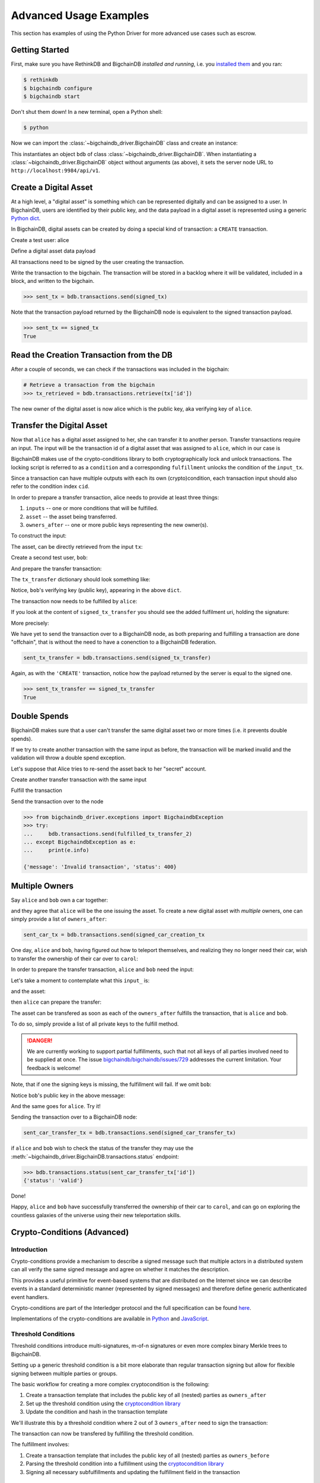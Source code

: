 .. _advanced-usage:

***********************
Advanced Usage Examples
***********************

This section has examples of using the Python Driver for more advanced use
cases such as escrow.

.. todo:: Work in progress. Will gradually appear as

    * https://github.com/bigchaindb/bigchaindb/issues/664
    * https://github.com/bigchaindb/bigchaindb-driver/issues/108
    * https://github.com/bigchaindb/bigchaindb-driver/issues/110

    are taken care of.


Getting Started
===============

First, make sure you have RethinkDB and BigchainDB `installed and running`,
i.e. you `installed them <https://docs.bigchaindb.com/projects/server/en/latest/dev-and-test/setup-run-node.html>`_ and you ran:

.. code-block:: bash

    $ rethinkdb
    $ bigchaindb configure
    $ bigchaindb start

Don't shut them down! In a new terminal, open a Python shell:

.. code-block:: bash

    $ python

Now we can import the :class:`~bigchaindb_driver.BigchainDB` class and create
an instance:

.. ipython::

    In [0]: from bigchaindb_driver import BigchainDB

    In [0]: bdb = BigchainDB()

This instantiates an object ``bdb`` of class
:class:`~bigchaindb_driver.BigchainDB`. When instantiating a
:class:`~bigchaindb_driver.BigchainDB` object without arguments (as above), it
sets the server node URL to ``http://localhost:9984/api/v1``.


Create a Digital Asset
======================
At a high level, a "digital asset" is something which can be represented
digitally and can be assigned to a user. In BigchainDB, users are identified by
their public key, and the data payload in a digital asset is represented using
a generic `Python dict <https://docs.python.org/3.4/tutorial/datastructures.html#dictionaries>`_.

In BigchainDB, digital assets can be created by doing a special kind of
transaction: a ``CREATE`` transaction.

.. ipython::

    In [0]: from bigchaindb_driver.crypto import generate_keypair

Create a test user: alice

.. ipython::

    In [0]: alice = generate_keypair()

Define a digital asset data payload

.. ipython::

    In [0]: digital_asset_payload = {'data': {'msg': 'Hello BigchainDB!'}}

    In [0]: tx = bdb.transactions.prepare(operation='CREATE',
       ...:                               owners_before=alice.verifying_key,
       ...:                               asset=digital_asset_payload)

All transactions need to be signed by the user creating the transaction.

.. ipython::

    In [0]: signed_tx = bdb.transactions.fulfill(tx, private_keys=alice.signing_key)

Write the transaction to the bigchain. The transaction will be stored in a
backlog where it will be validated, included in a block, and written to the
bigchain.

.. code-block:: python

    >>> sent_tx = bdb.transactions.send(signed_tx)

Note that the transaction payload returned by the BigchainDB node is equivalent
to the signed transaction payload.

.. code-block:: python

    >>> sent_tx == signed_tx
    True

.. ipython::

    In [0]: signed_tx


Read the Creation Transaction from the DB
=========================================
After a couple of seconds, we can check if the transactions was included in the
bigchain:

.. code-block:: python

    # Retrieve a transaction from the bigchain
    >>> tx_retrieved = bdb.transactions.retrieve(tx['id'])



The new owner of the digital asset is now alice which is the public key, aka
verifying key of ``alice``.

.. ipython::

    In [0]: alice.verifying_key


Transfer the Digital Asset
==========================
Now that ``alice`` has a digital asset assigned to her, she can transfer it to
another person. Transfer transactions require an input. The input will be the
transaction id of a digital asset that was assigned to ``alice``, which in our
case is

.. ipython::

    In [0]: signed_tx['id']

BigchainDB makes use of the crypto-conditions library to both cryptographically
lock and unlock transactions. The locking script is referred to as a
``condition`` and a corresponding ``fulfillment`` unlocks the condition of the
``input_tx``.

Since a transaction can have multiple outputs with each its own
(crypto)condition, each transaction input should also refer to the condition
index ``cid``.

.. image:: _static/tx_single_condition_single_fulfillment_v1.png
    :scale: 70%
    :align: center

In order to prepare a transfer transaction, alice needs to provide at least
three things:

1. ``inputs`` -- one or more conditions that will be fulfilled.
2. ``asset`` -- the asset being transferred.
3. ``owners_after`` -- one or more public keys representing the new owner(s).

To construct the input:

.. ipython::

    In [0]: cid = 0

    In [0]: condition = tx['transaction']['conditions'][cid]

    In [0]: input_ = {
       ...:     'fulfillment': condition['condition']['details'],
       ...:     'input': {
       ...:         'cid': cid,
       ...:         'txid': tx['id'],
       ...:     },
       ...:     'owners_before': condition['owners_after'],
       ...: }

The asset, can be directly retrieved from the input ``tx``:

.. ipython::

    In [0]: asset = tx['transaction']['asset']

Create a second test user, ``bob``:

.. ipython::

    In [0]: bob = generate_keypair()

    In [0]: bob.verifying_key

And prepare the transfer transaction:

.. ipython::

    In [0]: tx_transfer = bdb.transactions.prepare(
       ...:     operation='TRANSFER',
       ...:     inputs=input_,
       ...:     asset=asset,
       ...:     owners_after=bob.verifying_key,
       ...: )

The ``tx_transfer`` dictionary should look something like:

.. ipython::

    In [0]: tx_transfer

Notice, ``bob``'s verifying key (public key), appearing in the above ``dict``.

.. ipython::

    In [0]: bob.verifying_key

The transaction now needs to be fulfilled by ``alice``:

.. ipython::

    In [0]: signed_tx_transfer = bdb.transactions.fulfill(
       ...:     tx_transfer,
       ...:     private_keys=alice.signing_key,
       ...: )

If you look at the content of ``signed_tx_transfer`` you should see the added
fulfilment uri, holding the signature:

.. ipython::

    In [0]: signed_tx_transfer

More precisely:

.. ipython::

    In [0]: signed_tx_transfer['transaction']['fulfillments'][0]['fulfillment']
    'cf:4:IMe7QSL5xRAYIlXon76ZonWktR0NI02M8rAG1bN-ugg4S_S7Obu7E-HtL2ZjM3tcKKfoaspMhyx17Eg2KBijylZMxv1NvAD0j8uJP1WOb2AP6ezJorcw6TA5n-cmuwkE'

We have yet to send the transaction over to a BigchainDB node, as both
preparing and fulfilling a transaction are done "offchain", that is without the
need to have a conenction to a BigchainDB federation.

.. code-block:: python

    sent_tx_transfer = bdb.transactions.send(signed_tx_transfer)

Again, as with the ``'CREATE'`` transaction, notice how the payload returned
by the server is equal to the signed one.

.. code-block:: python

    >>> sent_tx_transfer == signed_tx_transfer
    True


Double Spends
=============

BigchainDB makes sure that a user can't transfer the same digital asset two or
more times (i.e. it prevents double spends).

If we try to create another transaction with the same input as before, the
transaction will be marked invalid and the validation will throw a double spend
exception.

Let's suppose that Alice tries to re-send the asset back to her "secret"
account.

.. ipython::

    In [0]: alice_secret_stash = generate_keypair()

Create another transfer transaction with the same input

.. ipython::

    In [0]: tx_transfer_2 = bdb.transactions.prepare(
       ...:     operation='TRANSFER',
       ...:     inputs=input_,
       ...:     asset=asset,
       ...:     owners_after=alice_secret_stash.verifying_key,
       ...: )

Fulfill the transaction

.. ipython::

    In [0]: fulfilled_tx_transfer_2 = bdb.transactions.fulfill(
       ...:     tx_transfer_2,
       ...:     private_keys=alice.signing_key,
       ...: )

Send the transaction over to the node

.. code-block:: python

    >>> from bigchaindb_driver.exceptions import BigchaindbException
    >>> try:
    ...     bdb.transactions.send(fulfilled_tx_transfer_2)
    ... except BigchaindbException as e:
    ...     print(e.info)

    {'message': 'Invalid transaction', 'status': 400}

.. todo:: Update the above output once
    https://github.com/bigchaindb/bigchaindb/issues/664 is taken care of.


Multiple Owners
===============

Say ``alice`` and ``bob`` own a car together:

.. ipython::

    In [0]: car_asset = {'data': {'car': {'vin': '5YJRE11B781000196'}}}

and they agree that ``alice`` will be the one issuing the asset. To create a
new digital asset with `multiple` owners, one can simply provide a
list of ``owners_after``:

.. ipython::

    In [0]: car_creation_tx = bdb.transactions.prepare(
       ...:     operation='CREATE',
       ...:     owners_before=alice.verifying_key,
       ...:     owners_after=(alice.verifying_key, bob.verifying_key),
       ...:     asset=car_asset,
       ...: )

    In [0]: signed_car_creation_tx = bdb.transactions.fulfill(
       ...:     car_creation_tx,
       ...:     private_keys=alice.signing_key,
       ...: )

.. code-block:: python

    sent_car_tx = bdb.transactions.send(signed_car_creation_tx

One day, ``alice`` and ``bob``, having figured out how to teleport themselves,
and realizing they no longer need their car, wish to transfer the ownership of
their car over to ``carol``:

.. ipython::

    In [0]: carol = generate_keypair()

In order to prepare the transfer transaction, ``alice`` and ``bob`` need the
input:

.. ipython::

    In [0]: cid = 0

    In [0]: condition = signed_car_creation_tx['transaction']['conditions'][cid]

    In [0]: input_ = {
       ...:     'fulfillment': condition['condition']['details'],
       ...:     'input': {
       ...:         'cid': cid,
       ...:         'txid': signed_car_creation_tx['id'],
       ...:     },
       ...:     'owners_before': condition['owners_after'],
       ...: }

Let's take a moment to contemplate what this ``input_`` is:

.. ipython::

    In [0]: input_

and the asset:

.. ipython::

    In [0]: asset = signed_car_creation_tx['transaction']['asset']

then ``alice`` can prepare the transfer:

.. ipython::

    In [0]: car_transfer_tx = bdb.transactions.prepare(
       ...:     operation='TRANSFER',
       ...:     owners_after=carol.verifying_key,
       ...:     asset=asset,
       ...:     inputs=input_,
       ...: )

The asset can be transfered as soon as each of the ``owners_after`` fulfills
the transaction, that is ``alice`` and ``bob``.

To do so, simply provide a list of all private keys to the fulfill method.

.. danger:: We are currently working to support partial fulfillments, such that
    not all keys of all parties involved need to be supplied at once. The issue
    `bigchaindb/bigchaindb/issues/729 <https://github.com/bigchaindb/bigchaindb/issues/729>`_
    addresses the current limitation. Your feedback is welcome!

.. ipython::

    In [0]: signed_car_transfer_tx = bdb.transactions.fulfill(
       ...:     car_transfer_tx, private_keys=[alice.signing_key, bob.signing_key]
       ...: )

Note, that if one the signing keys is missing, the fulfillment will fail. If we
omit ``bob``:

.. ipython::

    In [0]: from bigchaindb_driver.exceptions import MissingSigningKeyError

    In [0]: try:
       ...:     signed_car_transfer_tx = bdb.transactions.fulfill(
       ...:         car_transfer_tx,
       ...:         private_keys=alice.signing_key,
       ...:     )
       ...: except MissingSigningKeyError as e:
       ...:     print(e, e.__cause__, sep='\n')

Notice ``bob``'s public key in the above message:

.. ipython::

    In [0]:  bob.verifying_key

And the same goes for ``alice``. Try it!

Sending the transaction over to a BigchainDB node:

.. code-block:: python

    sent_car_transfer_tx = bdb.transactions.send(signed_car_transfer_tx)

if ``alice`` and ``bob`` wish to check the status of the transfer they may use
the :meth:`~bigchaindb_driver.BigchainDB.transactions.status` endpoint:

.. code-block:: python

    >>> bdb.transactions.status(sent_car_transfer_tx['id'])
    {'status': 'valid'}

Done!

Happy, ``alice`` and ``bob`` have successfully transferred the ownership of
their car to ``carol``, and can go on exploring the countless galaxies of the
universe using their new teleportation skills.

Crypto-Conditions (Advanced)
============================

Introduction
------------
Crypto-conditions provide a mechanism to describe a signed message such that
multiple actors in a distributed system can all verify the same signed message
and agree on whether it matches the description.

This provides a useful primitive for event-based systems that are distributed
on the Internet since we can describe events in a standard deterministic manner
(represented by signed messages) and therefore define generic authenticated
event handlers.

Crypto-conditions are part of the Interledger protocol and the full
specification can be found
`here <https://interledger.org/five-bells-condition/spec.html>`_.

Implementations of the crypto-conditions are available in
`Python <https://github.com/bigchaindb/cryptoconditions>`_ and
`JavaScript <https://github.com/interledger/five-bells-condition>`_.


Threshold Conditions
--------------------

Threshold conditions introduce multi-signatures, m-of-n signatures or even more complex binary Merkle trees to BigchainDB.

Setting up a generic threshold condition is a bit more elaborate than regular transaction signing but allow for flexible signing between multiple parties or groups.

The basic workflow for creating a more complex cryptocondition is the following:

1. Create a transaction template that includes the public key of all (nested)
   parties as ``owners_after``
2. Set up the threshold condition using the
   `cryptocondition library <https://github.com/bigchaindb/cryptoconditions>`_
3. Update the condition and hash in the transaction template

We'll illustrate this by a threshold condition where 2 out of 3
``owners_after`` need to sign the transaction:

.. todo:: Stay tuned. Will soon be documented once

    * https://github.com/bigchaindb/bigchaindb-driver/issues/109

    is taken care of.

.. .. code-block:: python
.. 
..     import cryptoconditions as cc
.. 
..     # Create some new testusers
..     thresholduser1 = generate_keypair()
..     thresholduser2 = generate_keypair()
..     thresholduser3 = generate_keypair()
.. 
..     # Retrieve the last transaction of bob
..     tx_retrieved_id = b.get_owned_ids(bob).pop()
.. 
..     # Create a base template for a 1-input/2-output transaction
..     # todo: Needs https://github.com/bigchaindb/bigchaindb-driver/issues/109
.. 
..     # Create a Threshold Cryptocondition
..     threshold_condition = cc.ThresholdSha256Fulfillment(threshold=2)
..     threshold_condition.add_subfulfillment(
..         cc.Ed25519Fulfillment(public_key=thresholduser1.verifying_key))
..     threshold_condition.add_subfulfillment(
..         cc.Ed25519Fulfillment(public_key=thresholduser2.verifying_key))
..     threshold_condition.add_subfulfillment(
..         cc.Ed25519Fulfillment(public_key=thresholduser3.verifying_key))
.. 
..     # Update the condition in the newly created transaction
..     threshold_tx['transaction']['conditions'][0]['condition'] = {
..         'details': threshold_condition.to_dict(),
..         'uri': threshold_condition.condition.serialize_uri()
..     }
.. 
..     # Conditions have been updated, so the transaction hash (ID) needs updating
..     # todo: Replace with ? (common, driver util)
..     threshold_tx['id'] = util.get_hash_data(threshold_tx)
.. 
..     # Sign the transaction
..     # todo: Needs https://github.com/bigchaindb/bigchaindb-driver/issues/109
..     threshold_tx_signed = bdb.transactions.sign(threshold_tx, bob)
.. 
..     # Write the transaction
..     # todo: Needs https://github.com/bigchaindb/bigchaindb-driver/issues/109
..     b.write_transaction(threshold_tx_signed)
.. 
..     # Check if the transaction is already in the bigchain
..     tx_threshold_retrieved = bdb.transactions.retrieve(threshold_tx_signed['id'])
..     tx_threshold_retrieved
.. 
.. .. code-block:: python
.. 
..     { ... }

The transaction can now be transfered by fulfilling the threshold condition.

The fulfillment involves:

1. Create a transaction template that includes the public key of all (nested)
   parties as ``owners_before``
2. Parsing the threshold condition into a fulfillment using the
   `cryptocondition library <https://github.com/bigchaindb/cryptoconditions>`_
3. Signing all necessary subfulfillments and updating the fulfillment field in
   the transaction


.. todo:: Stay tuned. Will soon be documented once

    * https://github.com/bigchaindb/bigchaindb-driver/issues/110

    are taken care of.

.. .. code-block:: python
.. 
..     # Create a new testuser to receive
..     thresholduser4 = generate_keypair()
.. 
..     # Retrieve the last transaction of thresholduser1_pub
..     tx_retrieved_id = b.get_owned_ids(thresholduser1.verifying_key).pop()
.. 
..     # Create a base template for a 2-input/1-output transaction
..     threshold_tx_transfer = b.create_transaction(
..         [thresholduser1.verifying_key,
..          thresholduser2.verifying_key,
..          thresholduser3.verifying_key],
..         thresholduser4.verifying_key,
..         tx_retrieved_id,
..         'TRANSFER'
..     )
.. 
..     # Parse the threshold cryptocondition
..     threshold_fulfillment = cc.Fulfillment.from_dict(
..         threshold_tx['transaction']['conditions'][0]['condition']['details'])
.. 
..     subfulfillment1 = threshold_fulfillment.get_subcondition_from_vk(thresholduser1.verifying_key)[0]
..     subfulfillment2 = threshold_fulfillment.get_subcondition_from_vk(thresholduser2.verifying_key)[0]
..     subfulfillment3 = threshold_fulfillment.get_subcondition_from_vk(thresholduser3.verifying_key)[0]
.. 
.. 
..     # Get the fulfillment message to sign
..     threshold_tx_fulfillment_message = util.get_fulfillment_message(
..         threshold_tx_transfer,
..         threshold_tx_transfer['transaction']['fulfillments'][0],
..         serialized=True
..     )
.. 
..     # Clear the subconditions of the threshold fulfillment, they will be added again after signing
..     threshold_fulfillment.subconditions = []
.. 
..     # Sign and add the subconditions until threshold of 2 is reached
..     subfulfillment1.sign(threshold_tx_fulfillment_message, crypto.SigningKey(thresholduser1_priv))
..     threshold_fulfillment.add_subfulfillment(subfulfillment1)
..     subfulfillment2.sign(threshold_tx_fulfillment_message, crypto.SigningKey(thresholduser2_priv))
..     threshold_fulfillment.add_subfulfillment(subfulfillment2)
.. 
..     # Add remaining (unfulfilled) fulfillment as a condition
..     threshold_fulfillment.add_subcondition(subfulfillment3.condition)
.. 
..     # Update the fulfillment
..     threshold_tx_transfer['transaction']['fulfillments'][0]['fulfillment'] = threshold_fulfillment.serialize_uri()
.. 
..     # Optional validation checks
..     assert threshold_fulfillment.validate(threshold_tx_fulfillment_message) == True
..     assert b.validate_fulfillments(threshold_tx_transfer) == True
..     assert b.validate_transaction(threshold_tx_transfer)
.. 
..     b.write_transaction(threshold_tx_transfer)
..     threshold_tx_transfer
.. 
.. .. code-block:: python
.. 
..     { ... }


Hash-locked Conditions
----------------------

A hash-lock condition on an asset is like a password condition: anyone with the
secret preimage (like a password) can fulfill the hash-lock condition and
transfer the asset to themselves.

Under the hood, fulfilling a hash-lock condition amounts to finding a string
(a "preimage") which, when hashed, results in a given value. It's easy to
verify that a given preimage hashes to the given value, but it's
computationally difficult to `find` a string which hashes to the given value.
The only practical way to get a valid preimage is to get it from the original
creator (possibly via intermediaries).

One possible use case is to distribute preimages as "digital vouchers." The
first person to redeem a voucher will get the associated asset.

A federation node can create an asset with a hash-lock condition and no
``owners_after``. Anyone who can fullfill the hash-lock condition can transfer
the asset to themselves.

.. todo:: Stay tuned. Will soon be documented once

    * https://github.com/bigchaindb/bigchaindb-driver/issues/110

    are taken care of.

.. .. code-block:: python
.. 
..     # Create a hash-locked asset without any owners_after
..     hashlock_tx = b.create_transaction(b.me, None, None, 'CREATE')
.. 
..     # Define a secret that will be hashed - fulfillments need to guess the secret
..     secret = b'much secret! wow!'
..     first_tx_condition = cc.PreimageSha256Fulfillment(preimage=secret)
.. 
..     # The conditions list is empty, so we need to append a new condition
..     hashlock_tx['transaction']['conditions'].append({
..         'condition': {
..             'uri': first_tx_condition.condition.serialize_uri()
..         },
..         'cid': 0,
..         'owners_after': None
..     })
.. 
..     # Conditions have been updated, so the hash needs updating
..     hashlock_tx['id'] = util.get_hash_data(hashlock_tx)
.. 
..     # The asset needs to be signed by the owner_before
..     hashlock_tx_signed = b.sign_transaction(hashlock_tx, b.me_private)
.. 
..     # Some validations
..     assert b.validate_transaction(hashlock_tx_signed) == hashlock_tx_signed
.. 
..     b.write_transaction(hashlock_tx_signed)
..     hashlock_tx_signed
.. 
.. .. code-block:: python
.. 
..     { ... }

In order to redeem the asset, one needs to create a fulfillment with the
correct secret:

.. todo:: Stay tuned. Will soon be documented once

    * https://github.com/bigchaindb/bigchaindb-driver/issues/110

    are taken care of.

.. .. code-block:: python
.. 
..     hashlockuser = crypto.generate_keypair()
.. 
..     # Create hashlock fulfillment tx
..     hashlock_fulfill_tx = b.create_transaction(
..         None,
..         hashlockuser.verifying_key,
..         {'txid': hashlock_tx['id'], 'cid': 0},
..         'TRANSFER'
..     )
.. 
..     # Provide a wrong secret
..     hashlock_fulfill_tx_fulfillment = cc.PreimageSha256Fulfillment(preimage=b'')
..     hashlock_fulfill_tx['transaction']['fulfillments'][0]['fulfillment'] = \
..         hashlock_fulfill_tx_fulfillment.serialize_uri()
.. 
..     assert b.is_valid_transaction(hashlock_fulfill_tx) == False
.. 
..     # Provide the right secret
..     hashlock_fulfill_tx_fulfillment = cc.PreimageSha256Fulfillment(preimage=secret)
..     hashlock_fulfill_tx['transaction']['fulfillments'][0]['fulfillment'] = \
..         hashlock_fulfill_tx_fulfillment.serialize_uri()
.. 
..     assert b.validate_transaction(hashlock_fulfill_tx) == hashlock_fulfill_tx
.. 
..     b.write_transaction(hashlock_fulfill_tx)
..     hashlock_fulfill_tx
.. 
.. .. code-block:: python
.. 
..     { ... }

Timeout Conditions
------------------

Timeout conditions allow assets to expire after a certain time.
The primary use case of timeout conditions is to enable :ref:`Escrow`.

The condition can only be fulfilled before the expiry time.
Once expired, the asset is lost and cannot be fulfilled by anyone.

.. note:: The timeout conditions are BigchainDB-specific and not (yet)
    supported by the ILP standard.

.. important:: **Caveat**: The times between nodes in a BigchainDB federation
    may (and will) differ slightly. In this case, the majority of the nodes
    will decide.

.. todo:: Stay tuned. Will soon be documented once

    * https://github.com/bigchaindb/bigchaindb-driver/issues/110

    are taken care of.

.. .. code-block:: python
.. 
..     # Create a timeout asset without any owners_after
..     tx_timeout = b.create_transaction(b.me, None, None, 'CREATE')
.. 
..     # Set expiry time - the asset needs to be transfered before expiration
..     time_sleep = 12
..     time_expire = str(float(util.timestamp()) + time_sleep)  # 12 secs from now
..     condition_timeout = cc.TimeoutFulfillment(expire_time=time_expire)
.. 
..     # The conditions list is empty, so we need to append a new condition
..     tx_timeout['transaction']['conditions'].append({
..         'condition': {
..             'details': condition_timeout.to_dict(),
..             'uri': condition_timeout.condition.serialize_uri()
..         },
..         'cid': 0,
..         'owners_after': None
..     })
.. 
..     # Conditions have been updated, so the hash needs updating
..     tx_timeout['id'] = util.get_hash_data(tx_timeout)
.. 
..     # The asset needs to be signed by the owner_before
..     tx_timeout_signed = b.sign_transaction(tx_timeout, b.me_private)
.. 
..     # Some validations
..     assert b.validate_transaction(tx_timeout_signed) == tx_timeout_signed
.. 
..     b.write_transaction(tx_timeout_signed)
..     tx_timeout_signed
.. 
.. .. code-block:: python
.. 
..     { ... }

The following demonstrates that the transaction invalidates once the timeout
occurs:

.. todo:: Stay tuned. Will soon be documented once

    * https://github.com/bigchaindb/bigchaindb-driver/issues/110

    are taken care of.

.. .. code-block:: python
.. 
..     from time import sleep
.. 
..     # Create a timeout fulfillment tx
..     tx_timeout_transfer = b.create_transaction(None, alice.verifying_key, {'txid': tx_timeout['id'], 'cid': 0}, 'TRANSFER')
.. 
..     # Parse the timeout condition and create the corresponding fulfillment
..     timeout_fulfillment = cc.Fulfillment.from_dict(
..         tx_timeout['transaction']['conditions'][0]['condition']['details'])
..     tx_timeout_transfer['transaction']['fulfillments'][0]['fulfillment'] = timeout_fulfillment.serialize_uri()
.. 
..     # No need to sign transaction, like with hashlocks
.. 
..     # Small test to see the state change
..     for i in range(time_sleep - 4):
..         tx_timeout_valid = b.is_valid_transaction(tx_timeout_transfer) == tx_timeout_transfer
..         seconds_to_timeout = int(float(time_expire) - float(util.timestamp()))
..         print('tx_timeout valid: {} ({}s to timeout)'.format(tx_timeout_valid, seconds_to_timeout))
..         sleep(1)

If you were fast enough, you should see the following output:

.. todo:: Stay tuned. Will soon be documented once

    * https://github.com/bigchaindb/bigchaindb-driver/issues/110

    are taken care of.

.. .. code-block:: python
.. 
..     tx_timeout valid: True (3s to timeout)
..     tx_timeout valid: True (2s to timeout)
..     tx_timeout valid: True (1s to timeout)
..     tx_timeout valid: True (0s to timeout)
..     tx_timeout valid: False (0s to timeout)
..     tx_timeout valid: False (-1s to timeout)
..     tx_timeout valid: False (-2s to timeout)
..     tx_timeout valid: False (-3s to timeout)


.. _escrow:

Escrow
======

Escrow is a mechanism for conditional release of assets.

This means that the assets are locked up by a trusted party until an
``execute`` condition is presented. In order not to tie up the assets forever,
the escrow foresees an ``abort`` condition, which is typically an expiry time.

BigchainDB and cryptoconditions provides escrow out-of-the-box, without the
need of a trusted party.

A threshold condition is used to represent the escrow, since BigchainDB
transactions cannot have a `pending` state.

.. image:: _static/tx_escrow_execute_abort.png
    :scale: 70%
    :align: center

The logic for switching between ``execute`` and ``abort`` conditions is
conceptually simple:

.. code-block:: python

    if timeout_condition.validate(utcnow()):
        execute_fulfillment.validate(msg) == True
        abort_fulfillment.validate(msg) == False
    else:
        execute_fulfillment.validate(msg) == False
        abort_fulfillment.validate(msg) == True

The above switch can be implemented as follows using threshold cryptoconditions:

.. image:: _static/cc_escrow_execute_abort.png
    :align: center

The inverted timeout is denoted by a -1 threshold, which negates the output of
the fulfillment.

.. code-block:: python

    inverted_fulfillment.validate(msg) == not fulfillment.validate(msg)

.. note:: inverted thresholds are BigchainDB-specific and not supported by the
    ILP standard. The main reason is that it's difficult to tell whether the
    fulfillment was negated, or just omitted.


The following code snippet shows how to create an escrow condition:

.. todo:: Stay tuned. Will soon be documented once

    * https://github.com/bigchaindb/bigchaindb-driver/issues/108
    * https://github.com/bigchaindb/bigchaindb-driver/issues/110

    are taken care of.

.. .. code-block:: python
.. 
..     # Retrieve the last transaction of bob.verifying_key (or create a new asset)
..     tx_retrieved_id = b.get_owned_ids(bob.verifying_key).pop()
.. 
..     # Create a base template with the execute and abort address
..     tx_escrow = b.create_transaction(bob.verifying_key, [bob.verifying_key, alice.verifying_key], tx_retrieved_id, 'TRANSFER')
.. 
..     # Set expiry time - the execute address needs to fulfill before expiration
..     time_sleep = 12
..     time_expire = str(float(util.timestamp()) + time_sleep)  # 12 secs from now
.. 
..     # Create the escrow and timeout condition
..     condition_escrow = cc.ThresholdSha256Fulfillment(threshold=1)  # OR Gate
..     condition_timeout = cc.TimeoutFulfillment(expire_time=time_expire)  # only valid if now() <= time_expire
..     condition_timeout_inverted = cc.InvertedThresholdSha256Fulfillment(threshold=1)
..     condition_timeout_inverted.add_subfulfillment(condition_timeout)  # invert the timeout condition
.. 
..     # Create the execute branch
..     condition_execute = cc.ThresholdSha256Fulfillment(threshold=2)  # AND gate
..     condition_execute.add_subfulfillment(cc.Ed25519Fulfillment(public_key=alice.verifying_key))  # execute address
..     condition_execute.add_subfulfillment(condition_timeout)  # federation checks on expiry
..     condition_escrow.add_subfulfillment(condition_execute)
.. 
..     # Create the abort branch
..     condition_abort = cc.ThresholdSha256Fulfillment(threshold=2)  # AND gate
..     condition_abort.add_subfulfillment(cc.Ed25519Fulfillment(public_key=bob.verifying_key))  # abort address
..     condition_abort.add_subfulfillment(condition_timeout_inverted)
..     condition_escrow.add_subfulfillment(condition_abort)
.. 
..     # Update the condition in the newly created transaction
..     tx_escrow['transaction']['conditions'][0]['condition'] = {
..         'details': condition_escrow.to_dict(),
..         'uri': condition_escrow.condition.serialize_uri()
..     }
.. 
..     # Conditions have been updated, so the hash needs updating
..     tx_escrow['id'] = util.get_hash_data(tx_escrow)
.. 
..     # The asset needs to be signed by the owner_before
..     tx_escrow_signed = b.sign_transaction(tx_escrow, bob.signing_key)
.. 
..     # Some validations
..     assert b.validate_transaction(tx_escrow_signed) == tx_escrow_signed
.. 
..     b.write_transaction(tx_escrow_signed)
..     tx_escrow_signed
.. 
.. .. code-block:: python
.. 
..     { ... }

    At any given moment ``alice`` and ``bob`` can try to fulfill the
    ``execute`` and ``abort`` branch respectively. Whether the fulfillment will
    validate depends on the timeout condition.

    We'll illustrate this by example.

    In the case of ``alice``, we create the ``execute`` fulfillment:

.. todo:: Stay tuned. Will soon be documented once

    * https://github.com/bigchaindb/bigchaindb-driver/issues/108
    * https://github.com/bigchaindb/bigchaindb-driver/issues/110

    are taken care of.

.. .. code-block:: python
.. 
..     # Create a base template for execute fulfillment
..     tx_escrow_execute = b.create_transaction([bob.verifying_key, alice.verifying_key], alice.verifying_key, {'txid': tx_escrow_signed['id'], 'cid': 0}, 'TRANSFER')
.. 
..     # Parse the Escrow cryptocondition
..     escrow_fulfillment = cc.Fulfillment.from_dict(
..         tx_escrow['transaction']['conditions'][0]['condition']['details'])
.. 
..     subfulfillment_alice = escrow_fulfillment.get_subcondition_from_vk(alice.verifying_key)[0]
..     subfulfillment_bob = escrow_fulfillment.get_subcondition_from_vk(bob.verifying_key)[0]
..     subfulfillment_timeout = escrow_fulfillment.subconditions[0]['body'].subconditions[1]['body']
..     subfulfillment_timeout_inverted = escrow_fulfillment.subconditions[1]['body'].subconditions[1]['body']
.. 
..     # Get the fulfillment message to sign
..     tx_escrow_execute_fulfillment_message = \
..         util.get_fulfillment_message(tx_escrow_execute,
..                                      tx_escrow_execute['transaction']['fulfillments'][0],
..                                      serialized=True)
.. 
..     # Clear the subconditions of the escrow fulfillment
..     escrow_fulfillment.subconditions = []
.. 
..     # Fulfill the execute branch
..     fulfillment_execute = cc.ThresholdSha256Fulfillment(threshold=2)
..     subfulfillment_alice.sign(tx_escrow_execute_fulfillment_message, crypto.SigningKey(alice.signing_key))
..     fulfillment_execute.add_subfulfillment(subfulfillment_alice)
..     fulfillment_execute.add_subfulfillment(subfulfillment_timeout)
..     escrow_fulfillment.add_subfulfillment(fulfillment_execute)
.. 
..     # Do not fulfill the abort branch
..     condition_abort = cc.ThresholdSha256Fulfillment(threshold=2)
..     condition_abort.add_subfulfillment(subfulfillment_bob)
..     condition_abort.add_subfulfillment(subfulfillment_timeout_inverted)
..     escrow_fulfillment.add_subcondition(condition_abort.condition)  # Adding only the condition here
.. 
..     # Update the execute transaction with the fulfillment
..     tx_escrow_execute['transaction']['fulfillments'][0]['fulfillment'] = escrow_fulfillment.serialize_uri()

In the case of ``bob``, we create the ``abort`` fulfillment:

.. todo:: Stay tuned. Will soon be documented once

    * https://github.com/bigchaindb/bigchaindb-driver/issues/108
    * https://github.com/bigchaindb/bigchaindb-driver/issues/110

    are taken care of.

.. .. code-block:: python
.. 
..     # Create a base template for execute fulfillment
..     tx_escrow_abort = b.create_transaction(
..         [bob.verifying_key, alice.verifying_key],
..         bob.verifying_key,
..         {'txid': tx_escrow_signed['id'], 'cid': 0},
..         'TRANSFER'
..     )
.. 
..     # Parse the threshold cryptocondition
..     escrow_fulfillment = cc.Fulfillment.from_dict(
..         tx_escrow['transaction']['conditions'][0]['condition']['details'])
.. 
..     subfulfillment_alice = escrow_fulfillment.get_subcondition_from_vk(alice.verifying_key)[0]
..     subfulfillment_bob = escrow_fulfillment.get_subcondition_from_vk(bob.verifying_key)[0]
..     subfulfillment_timeout = escrow_fulfillment.subconditions[0]['body'].subconditions[1]['body']
..     subfulfillment_timeout_inverted = escrow_fulfillment.subconditions[1]['body'].subconditions[1]['body']
.. 
..     # Get the fulfillment message to sign
..     tx_escrow_abort_fulfillment_message = \
..         util.get_fulfillment_message(tx_escrow_abort,
..                                      tx_escrow_abort['transaction']['fulfillments'][0],
..                                      serialized=True)
.. 
..     # Clear the subconditions of the escrow fulfillment
..     escrow_fulfillment.subconditions = []
.. 
..     # Do not fulfill the execute branch
..     condition_execute = cc.ThresholdSha256Fulfillment(threshold=2)
..     condition_execute.add_subfulfillment(subfulfillment_alice)
..     condition_execute.add_subfulfillment(subfulfillment_timeout)
..     escrow_fulfillment.add_subcondition(condition_execute.condition) # Adding only the condition here
.. 
..     # Fulfill the abort branch
..     fulfillment_abort = cc.ThresholdSha256Fulfillment(threshold=2)
..     subfulfillment_bob.sign(tx_escrow_abort_fulfillment_message, crypto.SigningKey(bob.signing_key))
..     fulfillment_abort.add_subfulfillment(subfulfillment_bob)
..     fulfillment_abort.add_subfulfillment(subfulfillment_timeout_inverted)
..     escrow_fulfillment.add_subfulfillment(fulfillment_abort)
.. 
..     # Update the abort transaction with the fulfillment
..     tx_escrow_abort['transaction']['fulfillments'][0]['fulfillment'] = escrow_fulfillment.serialize_uri()

The following demonstrates that the transaction validation switches once the
timeout occurs:

.. todo:: Stay tuned. Will soon be documented once

    * https://github.com/bigchaindb/bigchaindb-driver/issues/108
    * https://github.com/bigchaindb/bigchaindb-driver/issues/110

    are taken care of.

.. .. code-block:: python
.. 
..     for i in range(time_sleep - 4):
..         valid_execute = b.is_valid_transaction(tx_escrow_execute) == tx_escrow_execute
..         valid_abort = b.is_valid_transaction(tx_escrow_abort) == tx_escrow_abort
.. 
..         seconds_to_timeout = int(float(time_expire) - float(util.timestamp()))
..         print('tx_execute valid: {} - tx_abort valid {} ({}s to timeout)'.format(valid_execute, valid_abort, seconds_to_timeout))
..         sleep(1)

If you execute in a timely fashion, you should see the following:

.. todo:: Stay tuned. Will soon be documented once

    * https://github.com/bigchaindb/bigchaindb-driver/issues/108
    * https://github.com/bigchaindb/bigchaindb-driver/issues/110

    are taken care of.

.. .. code-block:: python
.. 
..     tx_execute valid: True - tx_abort valid False (3s to timeout)
..     tx_execute valid: True - tx_abort valid False (2s to timeout)
..     tx_execute valid: True - tx_abort valid False (1s to timeout)
..     tx_execute valid: True - tx_abort valid False (0s to timeout)
..     tx_execute valid: False - tx_abort valid True (0s to timeout)
..     tx_execute valid: False - tx_abort valid True (-1s to timeout)
..     tx_execute valid: False - tx_abort valid True (-2s to timeout)
..     tx_execute valid: False - tx_abort valid True (-3s to timeout)

Of course, when the ``execute`` transaction was accepted in-time by bigchaindb,
then writing the ``abort`` transaction after expiry will yield a
``Doublespend`` error.
